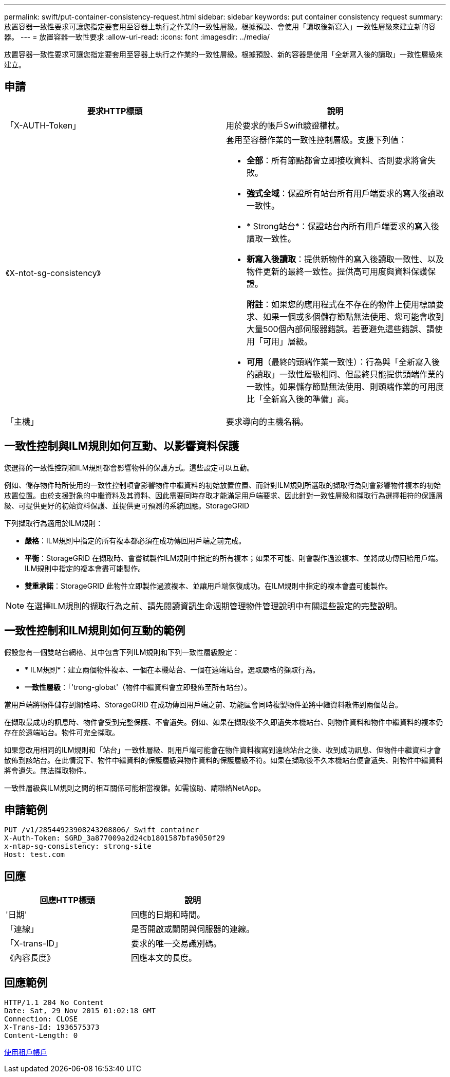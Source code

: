 ---
permalink: swift/put-container-consistency-request.html 
sidebar: sidebar 
keywords: put container consistency request 
summary: 放置容器一致性要求可讓您指定要套用至容器上執行之作業的一致性層級。根據預設、會使用「讀取後新寫入」一致性層級來建立新的容器。 
---
= 放置容器一致性要求
:allow-uri-read: 
:icons: font
:imagesdir: ../media/


[role="lead"]
放置容器一致性要求可讓您指定要套用至容器上執行之作業的一致性層級。根據預設、新的容器是使用「全新寫入後的讀取」一致性層級來建立。



== 申請

|===
| 要求HTTP標頭 | 說明 


 a| 
「X-AUTH-Token」
 a| 
用於要求的帳戶Swift驗證權杖。



 a| 
《X-ntot-sg-consistency》
 a| 
套用至容器作業的一致性控制層級。支援下列值：

* *全部*：所有節點都會立即接收資料、否則要求將會失敗。
* *強式全域*：保證所有站台所有用戶端要求的寫入後讀取一致性。
* * Strong站台*：保證站台內所有用戶端要求的寫入後讀取一致性。
* *新寫入後讀取*：提供新物件的寫入後讀取一致性、以及物件更新的最終一致性。提供高可用度與資料保護保證。
+
*附註*：如果您的應用程式在不存在的物件上使用標頭要求、如果一個或多個儲存節點無法使用、您可能會收到大量500個內部伺服器錯誤。若要避免這些錯誤、請使用「可用」層級。

* *可用*（最終的頭端作業一致性）：行為與「全新寫入後的讀取」一致性層級相同、但最終只能提供頭端作業的一致性。如果儲存節點無法使用、則頭端作業的可用度比「全新寫入後的準備」高。




 a| 
「主機」
 a| 
要求導向的主機名稱。

|===


== 一致性控制與ILM規則如何互動、以影響資料保護

您選擇的一致性控制和ILM規則都會影響物件的保護方式。這些設定可以互動。

例如、儲存物件時所使用的一致性控制項會影響物件中繼資料的初始放置位置、而針對ILM規則所選取的擷取行為則會影響物件複本的初始放置位置。由於支援對象的中繼資料及其資料、因此需要同時存取才能滿足用戶端要求、因此針對一致性層級和擷取行為選擇相符的保護層級、可提供更好的初始資料保護、並提供更可預測的系統回應。StorageGRID

下列擷取行為適用於ILM規則：

* *嚴格*：ILM規則中指定的所有複本都必須在成功傳回用戶端之前完成。
* *平衡*：StorageGRID 在擷取時、會嘗試製作ILM規則中指定的所有複本；如果不可能、則會製作過渡複本、並將成功傳回給用戶端。ILM規則中指定的複本會盡可能製作。
* *雙重承諾*：StorageGRID 此物件立即製作過渡複本、並讓用戶端恢復成功。在ILM規則中指定的複本會盡可能製作。



NOTE: 在選擇ILM規則的擷取行為之前、請先閱讀資訊生命週期管理物件管理說明中有關這些設定的完整說明。



== 一致性控制和ILM規則如何互動的範例

假設您有一個雙站台網格、其中包含下列ILM規則和下列一致性層級設定：

* * ILM規則*：建立兩個物件複本、一個在本機站台、一個在遠端站台。選取嚴格的擷取行為。
* *一致性層級*：「'trong-globat'（物件中繼資料會立即發佈至所有站台）。


當用戶端將物件儲存到網格時、StorageGRID 在成功傳回用戶端之前、功能區會同時複製物件並將中繼資料散佈到兩個站台。

在擷取最成功的訊息時、物件會受到完整保護、不會遺失。例如、如果在擷取後不久即遺失本機站台、則物件資料和物件中繼資料的複本仍存在於遠端站台。物件可完全擷取。

如果您改用相同的ILM規則和「站台」一致性層級、則用戶端可能會在物件資料複寫到遠端站台之後、收到成功訊息、但物件中繼資料才會散佈到該站台。在此情況下、物件中繼資料的保護層級與物件資料的保護層級不符。如果在擷取後不久本機站台便會遺失、則物件中繼資料將會遺失。無法擷取物件。

一致性層級與ILM規則之間的相互關係可能相當複雜。如需協助、請聯絡NetApp。



== 申請範例

[listing]
----
PUT /v1/28544923908243208806/_Swift container_
X-Auth-Token: SGRD_3a877009a2d24cb1801587bfa9050f29
x-ntap-sg-consistency: strong-site
Host: test.com
----


== 回應

|===
| 回應HTTP標頭 | 說明 


 a| 
'日期'
 a| 
回應的日期和時間。



 a| 
「連線」
 a| 
是否開啟或關閉與伺服器的連線。



 a| 
「X-trans-ID」
 a| 
要求的唯一交易識別碼。



 a| 
《內容長度》
 a| 
回應本文的長度。

|===


== 回應範例

[listing]
----
HTTP/1.1 204 No Content
Date: Sat, 29 Nov 2015 01:02:18 GMT
Connection: CLOSE
X-Trans-Id: 1936575373
Content-Length: 0
----
xref:../tenant/index.adoc[使用租戶帳戶]
